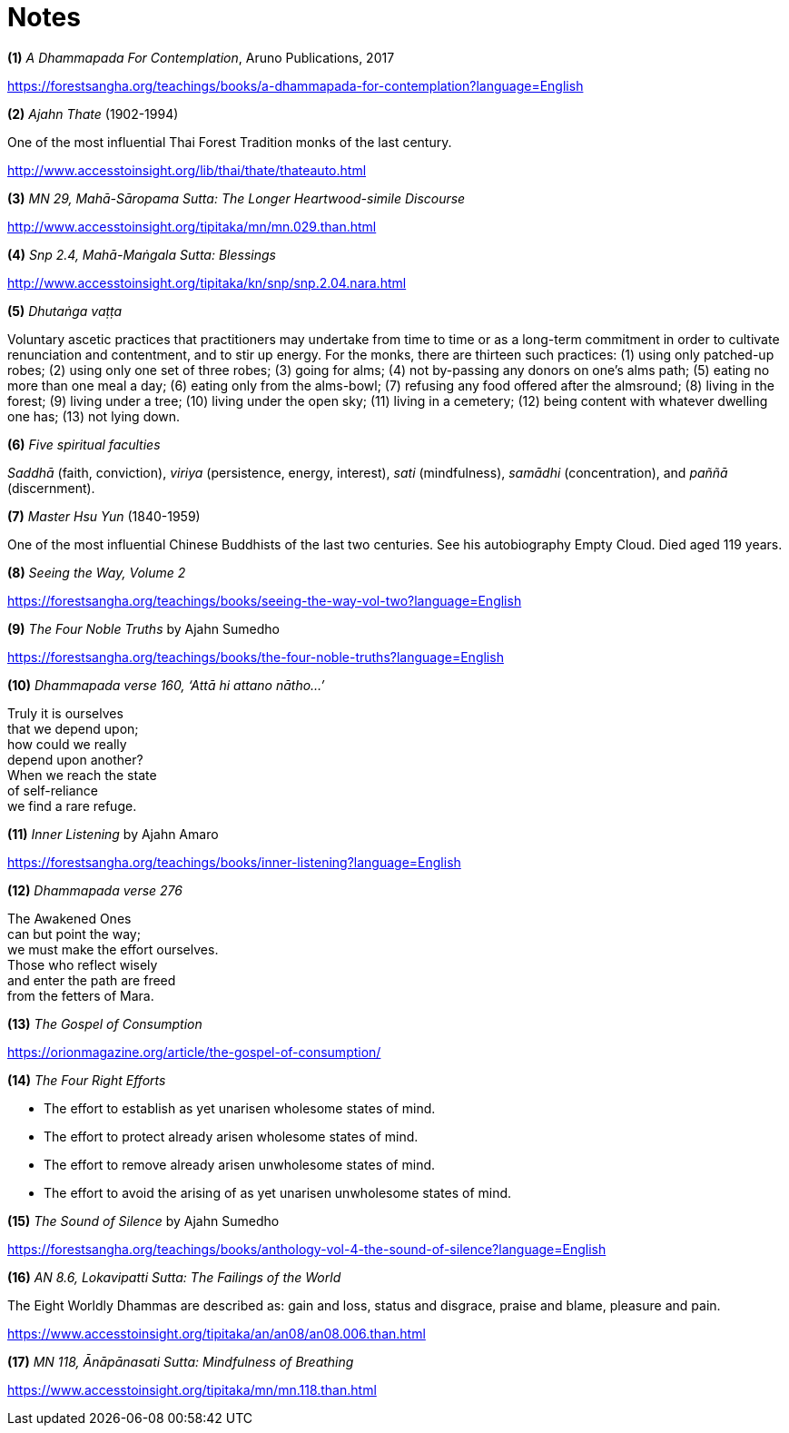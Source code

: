 [[notes]]
= Notes

[[dhammapada-aruno]]
*(1)* _A Dhammapada For Contemplation_, Aruno Publications, 2017

https://forestsangha.org/teachings/books/a-dhammapada-for-contemplation?language=English

[[ajahn-thate]]
*(2)* _Ajahn Thate_ (1902-1994)

One of the most influential Thai Forest Tradition monks of the last century.

http://www.accesstoinsight.org/lib/thai/thate/thateauto.html

[[mahasaropama-sutta]]
*(3)* _MN 29, Mahā-Sāropama Sutta: The Longer Heartwood-simile Discourse_

http://www.accesstoinsight.org/tipitaka/mn/mn.029.than.html

[[mahamangala-sutta]]
*(4)* _Snp 2.4, Mahā-Maṅgala Sutta: Blessings_

http://www.accesstoinsight.org/tipitaka/kn/snp/snp.2.04.nara.html

[[dhutanga]]
*(5)* _Dhutaṅga vaṭṭa_

Voluntary ascetic practices that practitioners may undertake from time to time
or as a long-term commitment in order to cultivate renunciation and
contentment, and to stir up energy. For the monks, there are thirteen such
practices: (1) using only patched-up robes; (2) using only one set of three
robes; (3) going for alms; (4) not by-passing any donors on one’s alms path;
(5) eating no more than one meal a day; (6) eating only from the alms-bowl;
(7) refusing any food offered after the almsround; (8) living in the forest;
(9) living under a tree; (10) living under the open sky; (11) living in a
cemetery; (12) being content with whatever dwelling one has; (13) not lying
down.

[[faculties]]
*(6)* _Five spiritual faculties_

_Saddhā_ (faith, conviction), _viriya_ (persistence, energy, interest),
_sati_ (mindfulness), _samādhi_ (concentration), and _paññā_ (discernment).

[[hsu-yun]]
*(7)* _Master Hsu Yun_ (1840-1959)

One of the most influential Chinese Buddhists of the last two centuries. See
his autobiography Empty Cloud. Died aged 119 years.

[[seeing-vol2]]
*(8)* _Seeing the Way, Volume 2_

https://forestsangha.org/teachings/books/seeing-the-way-vol-two?language=English

[[four-noble-truths]]
*(9)* _The Four Noble Truths_ by Ajahn Sumedho

https://forestsangha.org/teachings/books/the-four-noble-truths?language=English

[[dhp-attahi]]
*(10)* _Dhammapada verse 160, ‘Attā hi attano nātho...’_

Truly it is ourselves +
that we depend upon; +
how could we really +
depend upon another? +
When we reach the state +
of self-reliance +
we find a rare refuge.

[[inner-listening]]
*(11)* _Inner Listening_ by Ajahn Amaro

https://forestsangha.org/teachings/books/inner-listening?language=English

[[dhp-276]]
*(12)* _Dhammapada verse 276_

The Awakened Ones +
can but point the way; +
we must make the effort ourselves. +
Those who reflect wisely +
and enter the path are freed +
from the fetters of Mara.

[[gospel]]
*(13)* _The Gospel of Consumption_

https://orionmagazine.org/article/the-gospel-of-consumption/

[[right-effort]]
*(14)* _The Four Right Efforts_

- The effort to establish as yet unarisen wholesome states of mind.
- The effort to protect already arisen wholesome states of mind.
- The effort to remove already arisen unwholesome states of mind.
- The effort to avoid the arising of as yet unarisen unwholesome states of mind.

[[aj-sumedho-sound-of-silence]]
*(15)* _The Sound of Silence_ by Ajahn Sumedho

https://forestsangha.org/teachings/books/anthology-vol-4-the-sound-of-silence?language=English

[[worldly-dhammas]]
*(16)* _AN 8.6, Lokavipatti Sutta: The Failings of the World_

The Eight Worldly Dhammas are described as: gain and loss, status and
disgrace, praise and blame, pleasure and pain.

https://www.accesstoinsight.org/tipitaka/an/an08/an08.006.than.html

[[anapanasati]]
*(17)* _MN 118, Ānāpānasati Sutta: Mindfulness of Breathing_

https://www.accesstoinsight.org/tipitaka/mn/mn.118.than.html
